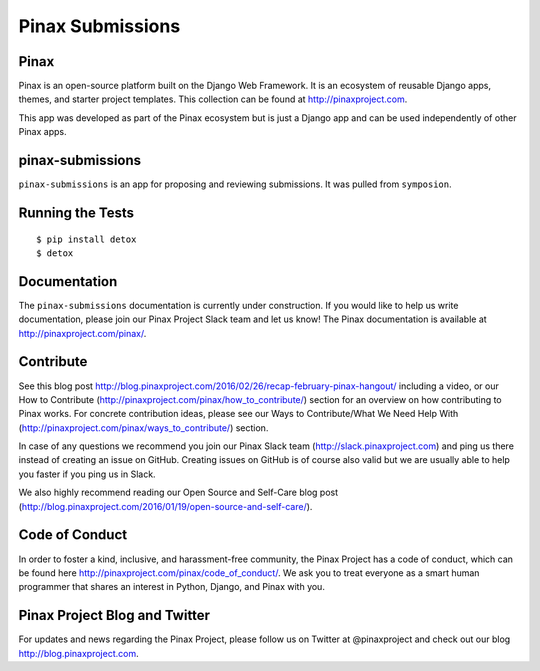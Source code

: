 Pinax Submissions
=================

.. image:: http://slack.pinaxproject.com/badge.svg
   :target: http://slack.pinaxproject.com/

.. image:: https://img.shields.io/travis/pinax/pinax-submissions.svg
   :target: https://travis-ci.org/pinax/pinax-submissions

.. image:: https://img.shields.io/coveralls/pinax/pinax-submissions.svg
   :target: https://coveralls.io/r/pinax/pinax-submissions

.. image:: https://img.shields.io/pypi/dm/pinax-submissions.svg
   :target:  https://pypi.python.org/pypi/pinax-submissions/

.. image:: https://img.shields.io/pypi/v/pinax-submissions.svg
   :target:  https://pypi.python.org/pypi/pinax-submissions/

.. image:: https://img.shields.io/badge/license-MIT-blue.svg
   :target:  https://pypi.python.org/pypi/pinax-submissions/


Pinax
------

Pinax is an open-source platform built on the Django Web Framework. It is an ecosystem of reusable Django apps, themes, and starter project templates.
This collection can be found at http://pinaxproject.com.

This app was developed as part of the Pinax ecosystem but is just a Django app and can be used independently of other Pinax apps.

pinax-submissions
-------------------

``pinax-submissions`` is an app for proposing and reviewing submissions. It was pulled from ``symposion``.


Running the Tests
-------------------

::

   $ pip install detox
   $ detox


Documentation
---------------

The ``pinax-submissions`` documentation is currently under construction. If you would like to help us write documentation, please join our Pinax Project Slack team and let us know!
The Pinax documentation is available at http://pinaxproject.com/pinax/.


Contribute
----------------

See this blog post http://blog.pinaxproject.com/2016/02/26/recap-february-pinax-hangout/ including a video, or our How to Contribute (http://pinaxproject.com/pinax/how_to_contribute/) section for an overview on how contributing to Pinax works. For concrete contribution ideas, please see our Ways to Contribute/What We Need Help With (http://pinaxproject.com/pinax/ways_to_contribute/) section.

In case of any questions we recommend you join our Pinax Slack team (http://slack.pinaxproject.com) and ping us there instead of creating an issue on GitHub. Creating issues on GitHub is of course also valid but we are usually able to help you faster if you ping us in Slack.

We also highly recommend reading our Open Source and Self-Care blog post (http://blog.pinaxproject.com/2016/01/19/open-source-and-self-care/).  


Code of Conduct
----------------

In order to foster a kind, inclusive, and harassment-free community, the Pinax Project has a code of conduct, which can be found here  http://pinaxproject.com/pinax/code_of_conduct/. 
We ask you to treat everyone as a smart human programmer that shares an interest in Python, Django, and Pinax with you.



Pinax Project Blog and Twitter
--------------------------------

For updates and news regarding the Pinax Project, please follow us on Twitter at @pinaxproject and check out our blog http://blog.pinaxproject.com.


